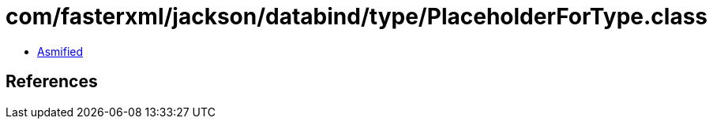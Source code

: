= com/fasterxml/jackson/databind/type/PlaceholderForType.class

 - link:PlaceholderForType-asmified.java[Asmified]

== References

